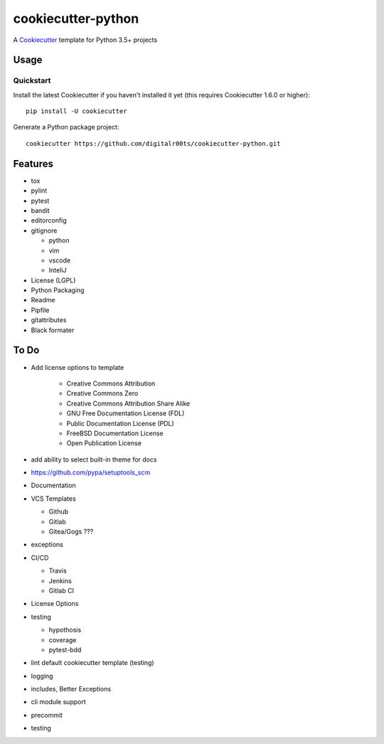 cookiecutter-python
===================

A Cookiecutter_ template for Python 3.5+ projects

.. _cookiecutter: https://github.com/audreyr/cookiecutter


Usage
------


Quickstart
^^^^^^^^^^

Install the latest Cookiecutter if you haven't installed it yet (this requires
Cookiecutter 1.6.0 or higher)::

    pip install -U cookiecutter

Generate a Python package project::

    cookiecutter https://github.com/digitalr00ts/cookiecutter-python.git


Features
--------

- tox
- pylint
- pytest
- bandit
- editorconfig
- gitignore

  - python
  - vim
  - vscode
  - InteliJ

- License (LGPL)
- Python Packaging
- Readme
- Pipfile
- gitattributes
- Black formater


To Do
-----

- Add license options to template

   - Creative Commons Attribution
   - Creative Commons Zero
   - Creative Commons Attribution Share Alike
   - GNU Free Documentation License (FDL)
   - Public Documentation License (PDL)
   - FreeBSD Documentation License
   - Open Publication License

- add ability to select built-in theme for docs
- https://github.com/pypa/setuptools_scm
- Documentation
- VCS Templates

  - Github
  - Gitlab
  - Gitea/Gogs ???

- exceptions
- CI/CD

  - Travis
  - Jenkins
  - Gitlab CI

- License Options
- testing

  - hypothosis
  - coverage
  - pytest-bdd

- lint default cookiecutter template (testing)
- logging
- includes, Better Exceptions
- cli module support
- precommit
- testing
